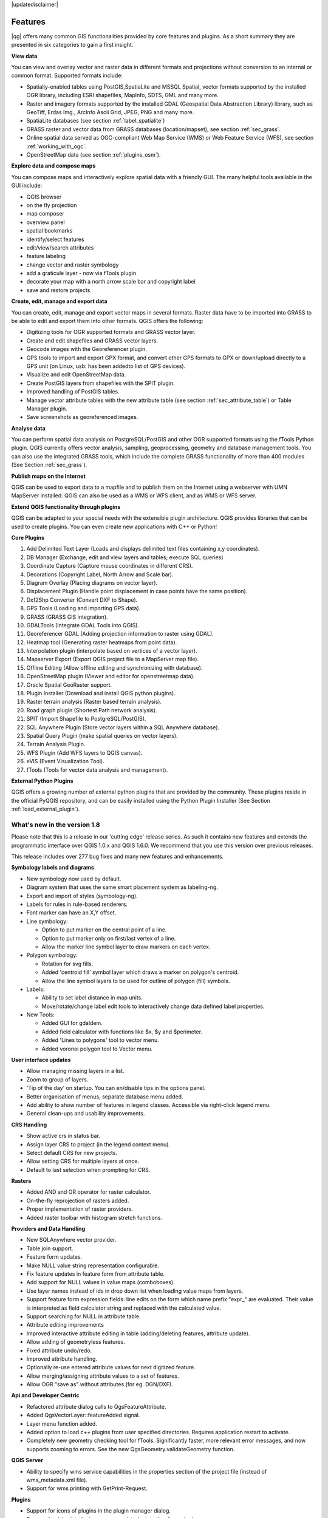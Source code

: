 .. comment out this disclaimer (by putting '.. ' in front of it) if file is uptodate with release
|updatedisclaimer|

*********
Features
*********

|qg| offers many common GIS functionalities provided by core features and
plugins. As a short summary they are presented in six categories to gain a
first insight.

**View data**

You can view and overlay vector and raster data in different formats and
projections without conversion to an internal or common format. Supported
formats include:

*  Spatially-enabled tables using PostGIS,SpatiaLite and MSSQL Spatial, vector 
   formats supported by the installed OGR library, including ESRI shapefiles,
   MapInfo, SDTS, GML and many more.
*  Raster and imagery formats supported by the installed GDAL (Geospatial
   Data Abstraction Library) library, such as GeoTiff, Erdas Img., ArcInfo Ascii 
   Grid, JPEG, PNG and many more.
*  SpatiaLite databases (see section :ref:`label_spatialite`) 
*  GRASS raster and vector data from GRASS databases (location/mapset),
   see section :ref:`sec_grass`.
*  Online spatial data served as OGC-compliant Web Map Service (WMS) or
   Web Feature Service (WFS), see section :ref:`working_with_ogc`.
*  OpenStreetMap data (see section :ref:`plugins_osm`).

**Explore data and compose maps**

You can compose maps and interactively explore spatial data with a friendly
GUI. The many helpful tools available in the GUI include:

*  QGIS browser
*  on the fly projection
*  map composer
*  overview panel
*  spatial bookmarks
*  identify/select features
*  edit/view/search attributes
*  feature labeling
*  change vector and raster symbology
*  add a graticule layer - now via fTools plugin
*  decorate your map with a north arrow scale bar and copyright label
*  save and restore projects

**Create, edit, manage and export data**

You can create, edit, manage and export vector maps in several formats. Raster
data have to be imported into GRASS to be able to edit and export them into
other formats. QGIS offers the following: 

*  Digitizing tools for OGR supported formats and GRASS vector layer.
*  Create and edit shapefiles and GRASS vector layers.
*  Geocode images with the Georeferencer plugin.
*  GPS tools to import and export GPX format, and convert other GPS
   formats to GPX or down/upload directly to a GPS unit (on Linux, usb: has been
   addedto list of GPS devices).
*  Visualize and edit OpenStreetMap data.
*  Create PostGIS layers from shapefiles with the SPIT plugin.
*  Improved handling of PostGIS tables.
*  Manage vector attribute tables with the new attribute table (see section 
   :ref:`sec_attribute_table`) or Table Manager plugin.
*  Save screenshots as georeferenced images.

**Analyse data**

You can perform spatial data analysis on PostgreSQL/PostGIS and other OGR
supported formats using the fTools Python plugin. QGIS currently offers
vector analysis, sampling, geoprocessing, geometry and database management
tools. You can also use the integrated GRASS tools, which 
include the complete GRASS functionality of more than 400 modules (See Section
:ref:`sec_grass`).

**Publish maps on the Internet**

QGIS can be used to export data to a mapfile and to publish them on the
Internet using a webserver with UMN MapServer installed. QGIS can also
be used as a WMS or WFS client, and as WMS or WFS server. 

**Extend QGIS functionality through plugins**

QGIS can be adapted to your special needs with the extensible
plugin architecture. QGIS provides libraries that can be used to create
plugins.  You can even create new applications with C++ or Python!

**Core Plugins**

#.  Add Delimited Text Layer (Loads and displays delimited text files
    containing x,y coordinates).
#.  DB Manager (Exchange, edit and view layers and tables; execute SQL queries)
#.  Coordinate Capture (Capture mouse coordinates in different CRS).
#.  Decorations (Copyright Label, North Arrow and Scale bar).
#.  Diagram Overlay (Placing diagrams on vector layer).
#.  Displacement Plugin (Handle point displacement in case points have the same
    position).
#.  Dxf2Shp Converter (Convert DXF to Shape).
#.  GPS Tools (Loading and importing GPS data).
#.  GRASS (GRASS GIS integration).
#.  GDALTools (Integrate GDAL Tools into QGIS).
#.  Georeferencer GDAL (Adding projection information to raster using GDAL).
#.  Heatmap tool (Generating raster heatmaps from point data).
#.  Interpolation plugin (interpolate based on vertices of a vector layer).
#.  Mapserver Export (Export QGIS project file to a MapServer map file).
#.  Offline Editing (Allow offline editing and synchronizing with database).
#.  OpenStreetMap plugin (Viewer and editor for openstreetmap data).
#.  Oracle Spatial GeoRaster support.
#.  Plugin Installer (Download and install QGIS python plugins).
#.  Raster terrain analysis (Raster based terrain analysis).
#.  Road graph plugin (Shortest Path network analysis).
#.  SPIT (Import Shapefile to PostgreSQL/PostGIS).
#.  SQL Anywhere Plugin (Store vector layers within a SQL Anywhere database).
#.  Spatial Query Plugin (make spatial queries on vector layers).
#.  Terrain Analysis Plugin.
#.  WFS Plugin (Add WFS layers to QGIS canvas).
#.  eVIS (Event Visualization Tool).
#.  fTools (Tools for vector data analysis and management).

**External Python Plugins**

QGIS offers a growing number of external python plugins that are provided by
the community. These plugins reside in the official PyQGIS repository, and
can be easily installed using the Python Plugin Installer (See Section
:ref:`load_external_plugin`).

What's new in the version 1.8
=============================

Please note that this is a release in our 'cutting edge' release series. As such 
it contains new features and extends the programmatic interface over QGIS 1.0.x 
and QGIS 1.6.0. We recommend that you use this version over previous releases.

This release includes over 277 bug fixes and many new features and enhancements.

**Symbology labels and diagrams**

* New symbology now used by default.
* Diagram system that uses the same smart placement system as labeling-ng.
* Export and import of styles (symbology-ng).
* Labels for rules in rule-based renderers.
* Font marker can have an X,Y offset.
* Line symbology:

  * Option to put marker on the central point of a line.
  * Option to put marker only on first/last vertex of a line.
  * Allow the marker line symbol layer to draw markers on each vertex.

* Polygon symbology:

  * Rotation for svg fills.
  * Added 'centroid fill' symbol layer which draws a marker on polygon's centroid.
  * Allow the line symbol layers to be used for outline of polygon (fill) symbols.

* Labels:

  * Ability to set label distance in map units.
  * Move/rotate/change label edit tools to interactively change data defined
    label properties.

* New Tools:

  * Added GUI for gdaldem.
  * Added field calculator with functions like $x, $y and $perimeter.
  * Added 'Lines to polygons' tool to vector menu.
  * Added voronoi polygon tool to Vector menu.

**User interface updates**

* Allow managing missing layers in a list.
* Zoom to group of layers.
* 'Tip of the day' on startup. You can en/disable tips in the options panel.
* Better organisation of menus, separate database menu added.
* Add ability to show number of features in legend classes. Accessible via
  right-click legend menu.
* General clean-ups and usability improvements.

**CRS Handling**

* Show active crs in status bar.
* Assign layer CRS to project (in the legend context menu).
* Select default CRS for new projects.
* Allow setting CRS for multiple layers at once.
* Default to last selection when prompting for CRS.

**Rasters**

* Added AND and OR operator for raster calculator.
* On-the-fly reprojection of rasters added.
* Proper implementation of raster providers.
* Added raster toolbar with histogram stretch functions.

**Providers and Data Handling**

* New SQLAnywhere vector provider.
* Table join support.
* Feature form updates.
* Make NULL value string representation configurable.
* Fix feature updates in feature form from attribute table.
* Add support for NULL values in value maps (comboboxes).
* Use layer names instead of ids in drop down list when loading value maps from
  layers.
* Support feature form expression fields: line edits on the form which name
  prefix "expr\_" are evaluated. Their value is interpreted as field calculator
  string and replaced with the calculated value.
* Support searching for NULL in attribute table.
* Attribute editing improvements
* Improved interactive attribute editing in table (adding/deleting features,
  attribute update).
* Allow adding of geometryless features.
* Fixed attribute undo/redo.
* Improved attribute handling.
* Optionally re-use entered attribute values for next digitized feature.
* Allow merging/assigning attribute values to a set of features.
* Allow OGR "save as" without attributes (for eg. DGN/DXF).

**Api and Developer Centric**

* Refactored attribute dialog calls to QgsFeatureAttribute.
* Added QgsVectorLayer::featureAdded signal.
* Layer menu function added.
* Added option to load c++ plugins from user specified directories. Requires
  application restart to activate.
* Completely new geometry checking tool for fTools. Significantly faster, more
  relevant error messages, and now supports zooming to errors. See the new
  QgsGeometry.validateGeometry function.

**QGIS Server**

* Ability to specify wms service capabilities in the properties section of the
  project file (instead of wms_metadata.xml file).
* Support for wms printing with GetPrint-Request.

**Plugins**

* Support for icons of plugins in the plugin manager dialog.
* Removed quickprint plugin - use easyprint plugin rather from plugin repo.
* Removed ogr convertor plugin - use 'save as' context menu rather.

**Printing**

* Undo/Redo support for the print composer.

